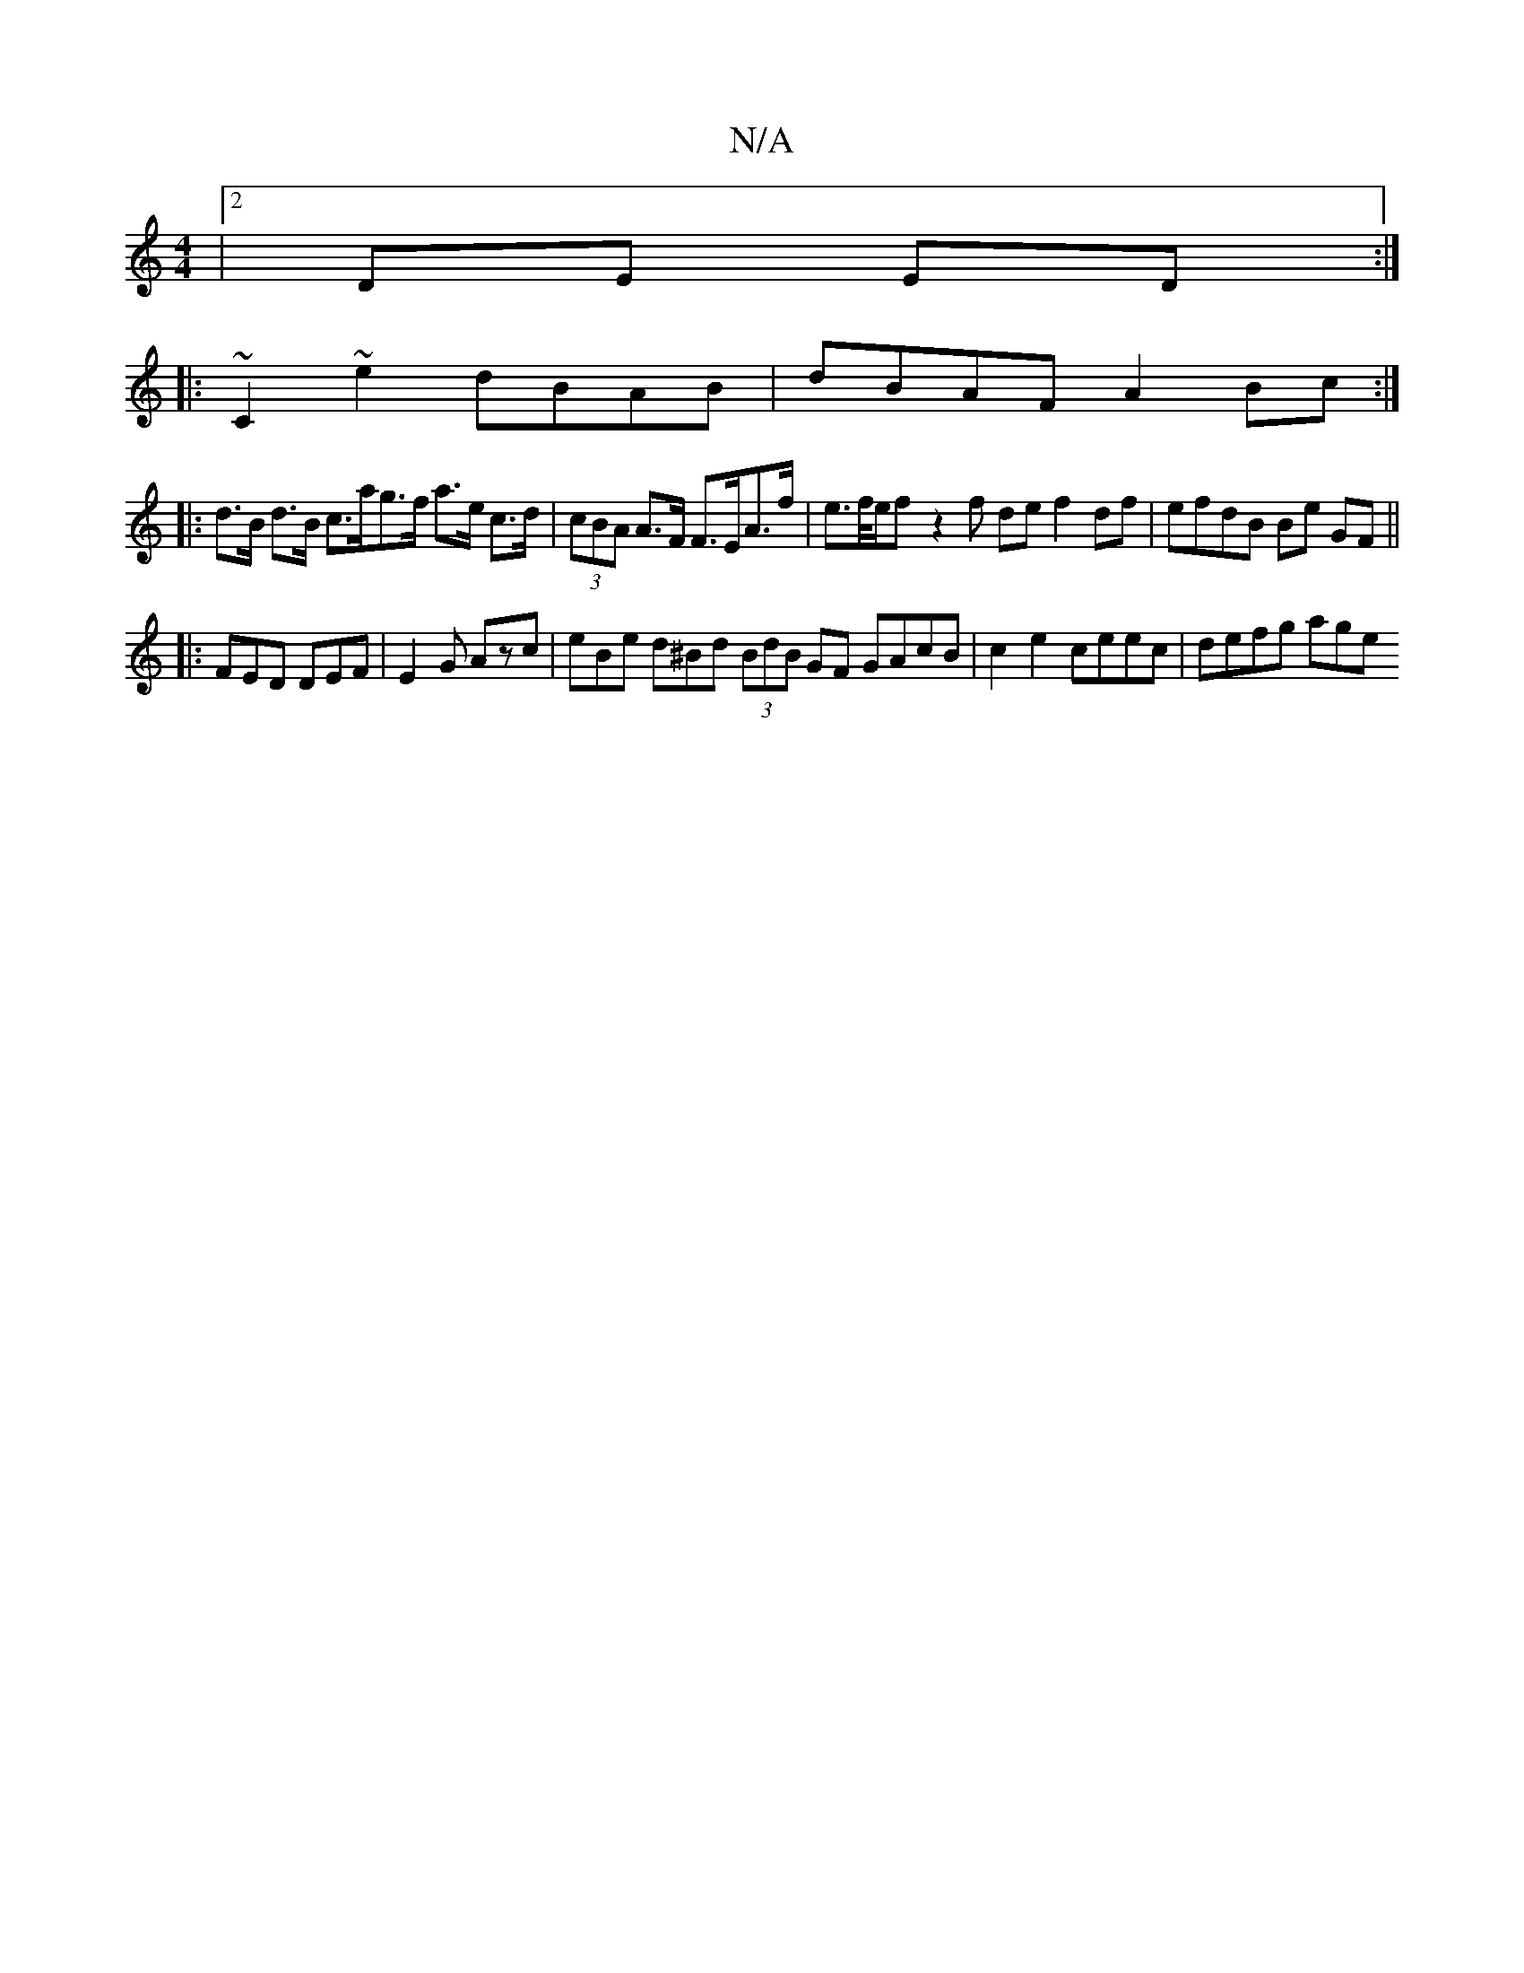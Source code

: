 X:1
T:N/A
M:4/4
R:N/A
K:Cmajor
|2 DE ED :|
|: ~C2 ~e2 dBAB | dBAF A2 Bc :|
|: d>B d>B c>ag>f a>e c>d | (3cBA A>F F>EA>f | e>f/2e/2f- z2 f de f2 df | efdB Be GF ||
|:FED DEF | E2G Azc | eBe d^Bd (3BdB GF GAcB | c2 e2 ceec | defg age